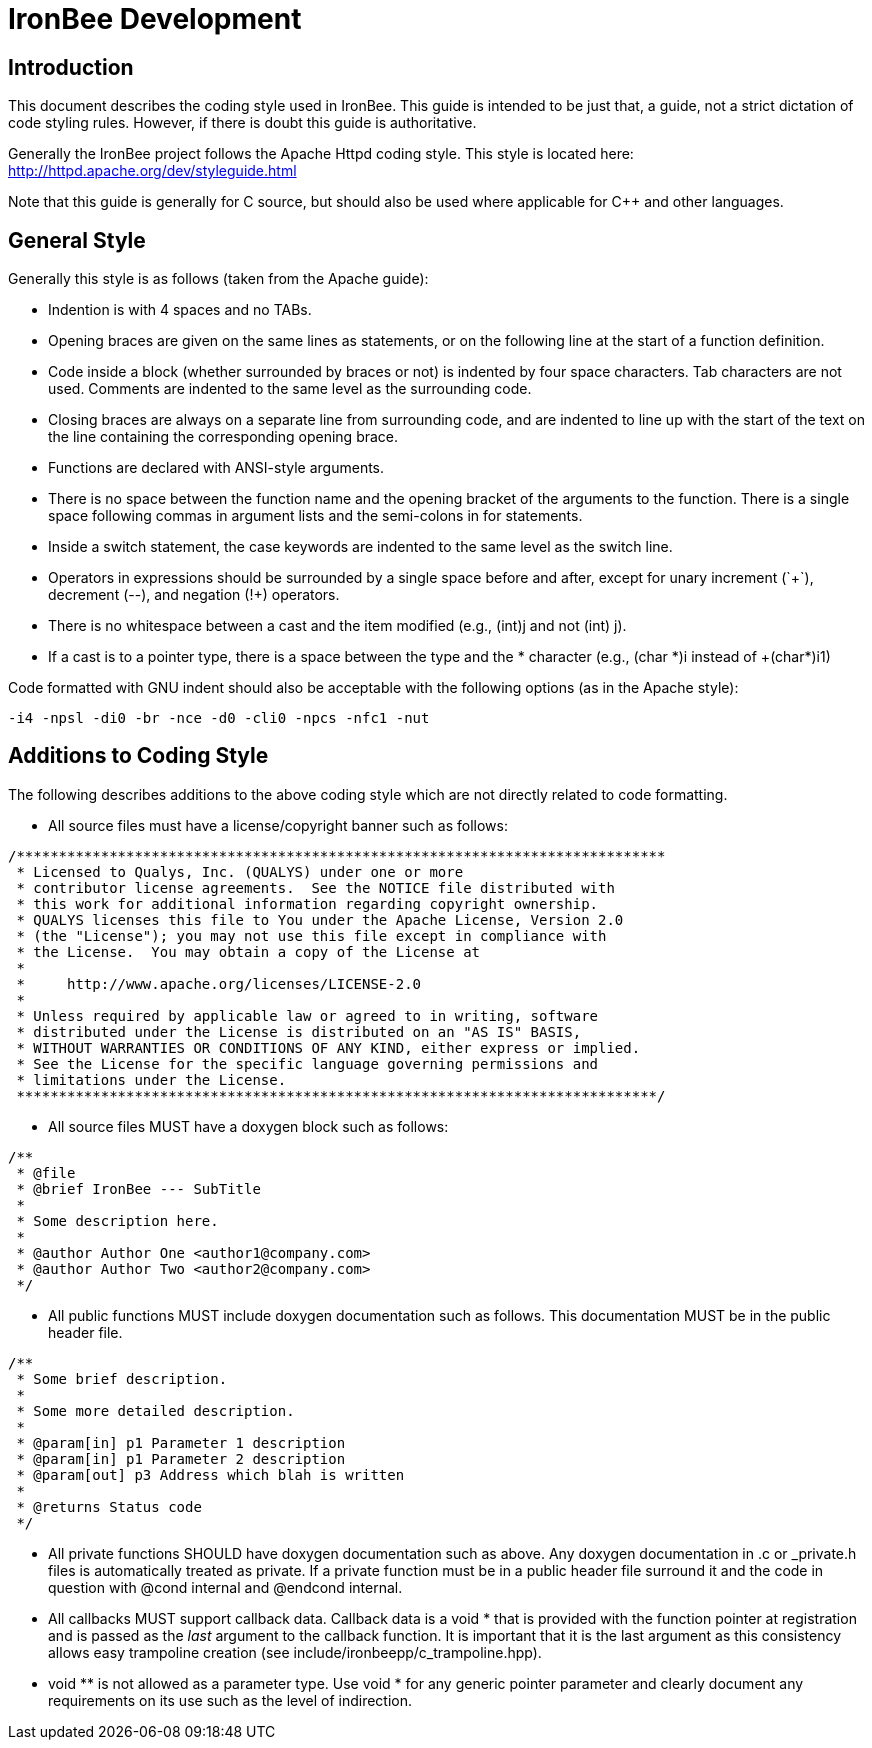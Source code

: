////
This file is intended to be read in HTML via translation with asciidoc.
////

= IronBee Development

== Introduction

This document describes the coding style used in IronBee. This guide is intended to be just that, a guide, not a strict dictation of code styling rules. However, if there is doubt this guide is authoritative.

Generally the IronBee project follows the Apache Httpd coding style. This style is located here: http://httpd.apache.org/dev/styleguide.html

Note that this guide is generally for C source, but should also be used where applicable for C++ and other languages.

== General Style

Generally this style is as follows (taken from the Apache guide):

* Indention is with 4 spaces and no TABs.

* Opening braces are given on the same lines as statements, or on the following line at the start of a function definition.

* Code inside a block (whether surrounded by braces or not) is indented by four space characters. Tab characters are not used. Comments are indented to the same level as the surrounding code.

* Closing braces are always on a separate line from surrounding code, and are indented to line up with the start of the text on the line containing the corresponding opening brace.

* Functions are declared with ANSI-style arguments.

* There is no space between the function name and the opening bracket of the arguments to the function. There is a single space following commas in argument lists and the semi-colons in for statements.

* Inside a +switch+ statement, the +case+ keywords are indented to the same level as the switch line.

* Operators in expressions should be surrounded by a single space before and after, except for unary increment (`++`), decrement (+--+), and negation (+!+) operators.

* There is no whitespace between a cast and the item modified (e.g., +(int)j+ and not +(int) j+).

* If a cast is to a pointer type, there is a space between the type and the * character (e.g., +(char *)i+ instead of +(char*)i1)

Code formatted with GNU indent should also be acceptable with the following options (as in the Apache style):

----
-i4 -npsl -di0 -br -nce -d0 -cli0 -npcs -nfc1 -nut
----

== Additions to Coding Style

The following describes additions to the above coding style which are not directly related to code formatting.

* All source files must have a license/copyright banner such as follows:

----
/*****************************************************************************
 * Licensed to Qualys, Inc. (QUALYS) under one or more
 * contributor license agreements.  See the NOTICE file distributed with
 * this work for additional information regarding copyright ownership.
 * QUALYS licenses this file to You under the Apache License, Version 2.0
 * (the "License"); you may not use this file except in compliance with
 * the License.  You may obtain a copy of the License at
 *
 *     http://www.apache.org/licenses/LICENSE-2.0
 *
 * Unless required by applicable law or agreed to in writing, software
 * distributed under the License is distributed on an "AS IS" BASIS,
 * WITHOUT WARRANTIES OR CONDITIONS OF ANY KIND, either express or implied.
 * See the License for the specific language governing permissions and
 * limitations under the License.
 ****************************************************************************/
----

* All source files MUST have a doxygen block such as follows:

----
/**
 * @file
 * @brief IronBee --- SubTitle
 *
 * Some description here.
 *
 * @author Author One <author1@company.com>
 * @author Author Two <author2@company.com>
 */
----

* All public functions MUST include doxygen documentation such as follows.
  This documentation MUST be in the public header file.

----
/**
 * Some brief description.
 *
 * Some more detailed description.
 *
 * @param[in] p1 Parameter 1 description
 * @param[in] p1 Parameter 2 description
 * @param[out] p3 Address which blah is written
 *
 * @returns Status code
 */
----

* All private functions SHOULD have doxygen documentation such as above.  Any doxygen documentation in +.c+ or +_private.h+ files is automatically treated as private.  If a private function must be in a public header file surround it and the code in question with +@cond internal+ and +@endcond internal+.

* All callbacks MUST support callback data.  Callback data is a +void *+ that is provided with the function pointer at registration and is passed as the _last_ argument to the callback function.  It is important that it is the last argument as this consistency allows easy trampoline creation (see +include/ironbeepp/c_trampoline.hpp+).

* +void **+ is not allowed as a parameter type.  Use +void *+ for any generic pointer parameter and clearly document any requirements on its use such as the level of indirection.
